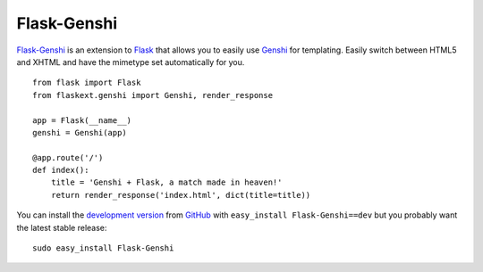 Flask-Genshi
------------

`Flask-Genshi`_ is an extension to `Flask`_ that allows you to easily
use `Genshi`_ for templating. Easily switch between HTML5 and XHTML
and have the mimetype set automatically for you.

::

    from flask import Flask
    from flaskext.genshi import Genshi, render_response

    app = Flask(__name__)
    genshi = Genshi(app)

    @app.route('/')
    def index():
        title = 'Genshi + Flask, a match made in heaven!'
        return render_response('index.html', dict(title=title))

You can install the `development version`_ from `GitHub`_
with ``easy_install Flask-Genshi==dev`` but you probably want the
latest stable release::

    sudo easy_install Flask-Genshi

.. _Flask-Genshi: http://packages.python.org/Flask-Genshi/
.. _Flask: http://flask.pocoo.org/
.. _Genshi: http://genshi.edgewall.org/
.. _development version: http://github.com/dag/flask-genshi/zipball/master#egg=Flask-Genshi-dev
.. _GitHub: http://github.com/dag/flask-genshi
